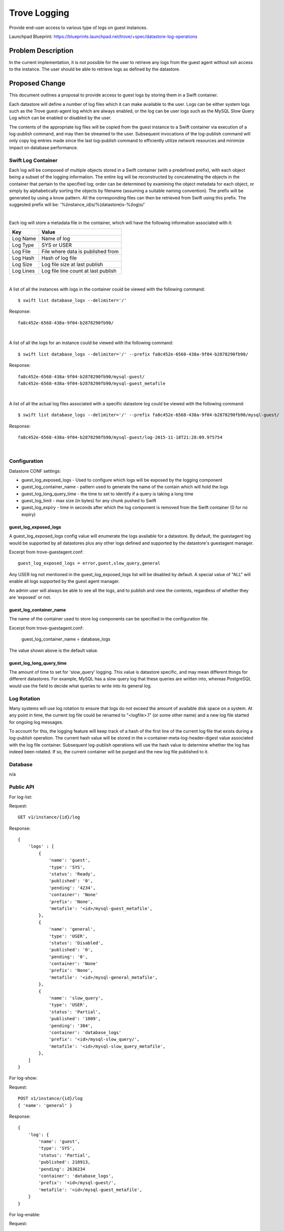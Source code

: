 ..
 This work is licensed under a Creative Commons Attribution 3.0 Unported
 License.

 http://creativecommons.org/licenses/by/3.0/legalcode

 Sections of this template were taken directly from the Nova spec
 template at:
 https://github.com/openstack/nova-specs/blob/master/specs/juno-template.rst

..
  This template should be in ReSTructured text. The filename in the git
  repository should match the launchpad URL, for example a URL of
  https://blueprints.launchpad.net/trove/+spec/awesome-thing should be named
  awesome-thing.rst.

  Please do not delete any of the sections in this template.  If you
  have nothing to say for a whole section, just write: None


=============
Trove Logging
=============

Provide end-user access to various type of logs on guest instances.

Launchpad Blueprint:
https://blueprints.launchpad.net/trove/+spec/datastore-log-operations


Problem Description
===================

In the current implementation, it is not possible for the user to
retrieve any logs from the guest agent without ssh access to the
instance.  The user should be able to retrieve logs as defined by the
datastore.


Proposed Change
===============

This document outlines a proposal to provide access to guest logs by
storing them in a Swift container.

Each datastore will define a number of log files which it can make
available to the user.  Logs can be either system logs such as the
Trove guest-agent log which are always enabled, or the log can be user
logs such as the MySQL Slow Query Log which can be enabled or disabled
by the user.

The contents of the appropriate log files will be copied from the
guest instance to a Swift container via execution of a log-publish
command, and may then be streamed to the user.  Subsequent invocations
of the log-publish command will only copy log entries made since the
last log-publish command to efficiently utilize network resources and
minimize impact on database performance.

Swift Log Container
-------------------

Each log will be composed of multiple objects stored in a Swift container (with
a predefined prefix), with each object being a subset of the logging
information.  The entire log will be reconstructed by concatenating the objects
in the container that pertain to the specified log; order can be determined by
examining the object metadata for each object, or simply by alphabetically
sorting the objects by filename (assuming a suitable naming convention).  The
prefix will be generated by using a know pattern.  All the corresponding files
can then be retrieved from Swift using this prefix.  The suggested prefix will
be: '%(instance_id)s/%(datastore)s-%(log)s/'

|

Each log will store a metadata file in the container, which will have the
following information associated with it:

============   ===========
Key            Value
============   ===========
Log Name       Name of log
Log Type       SYS or USER
Log File       File where data is published from
Log Hash       Hash of log file
Log Size       Log file size at last publish
Log Lines      Log file line count at last publish
============   ===========

|

A list of all the instances with logs in the container could be viewed with the
following command::

  $ swift list database_logs --delimiter='/'

Response::

  fa8c452e-6568-438a-9f04-b2878290fb90/

|

A list of all the logs for an instance could be viewed with the following
command::

  $ swift list database_logs --delimiter='/' --prefix fa8c452e-6568-438a-9f04-b2878290fb90/

Response::

  fa8c452e-6568-438a-9f04-b2878290fb90/mysql-guest/
  fa8c452e-6568-438a-9f04-b2878290fb90/mysql-guest_metafile

|

A list of all the actual log files associated with a specific datastore log
could be viewed with the following command::

  $ swift list database_logs --delimiter='/' --prefix fa8c452e-6568-438a-9f04-b2878290fb90/mysql-guest/

Response::

  fa8c452e-6568-438a-9f04-b2878290fb90/mysql-guest/log-2015-11-18T21:28:09.975754

|

Configuration
-------------

Datastore CONF settings:

- guest_log_exposed_logs - Used to configure which logs will be exposed by
  the logging component
- guest_log_container_name - pattern used to generate the name of the
  contain which will hold the logs
- guest_log_long_query_time - the time to set to identify if a query is
  taking a long time
- guest_log_limit - max size (in bytes) for any chunk pushed to Swift
- guest_log_expiry - time in seconds after which the log component is
  removed from the Swift container (0 for no expiry)

guest_log_exposed_logs
......................

A guest_log_exposed_logs config value will enumerate the logs available for a
datastore.  By default, the guestagent log would be supported by all
datastores plus any other logs defined and supported by the datastore's
guestagent manager.

Excerpt from trove-guestagent.conf::

   guest_log_exposed_logs = error,guest,slow_query,general

Any USER log not mentioned in the guest_log_exposed_logs list will be disabled
by default.  A special value of "ALL" will enable all logs supported by
the guest agent manager.

An admin user will always be able to see all the logs, and to publish and
view the contents, regardless of whether they are 'exposed' or not.

guest_log_container_name
........................

The name of the container used to store log components can be
specified in the configuration file.

Excerpt from trove-guestagent.conf:

    guest_log_container_name = database_logs

The value shown above is the default value.

guest_log_long_query_time
..........................

The amount of time to set for 'slow_query' logging.  This value
is datastore specific, and may mean different things for different
datastores.  For example, MySQL has a slow query log that these queries
are written into, whereas PostgreSQL would use the field to decide what
queries to write into its general log.


Log Rotation
------------

Many systems will use log rotation to ensure that logs do not exceed
the amount of available disk space on a system.  At any point in time,
the current log file could be renamed to "<logfile>.1" (or some other
name) and a new log file started for ongoing log messages.

To account for this, the logging feature will keep track of a hash of
the first line of the current log file that exists during a
log-publish operation.  The current hash value will be stored in the
x-container-meta-log-header-digest value associated with the log file
container.  Subsequent log-publish operations will use the hash value
to determine whether the log has indeed been rotated.  If so, the
current container will be purged and the new log file published to it.


Database
--------

n/a


Public API
----------

For log-list:

Request::

    GET v1/instance/{id}/log

Response::

    {
        'logs' : [
            {
                'name': 'guest',
                'type': 'SYS',
                'status': 'Ready',
                'published': '0',
                'pending': '4234',
                'container': 'None'
                'prefix': 'None',
                'metafile': '<id>/mysql-guest_metafile',
            },
            {
                'name': 'general',
                'type': 'USER',
                'status': 'Disabled',
                'published': '0',
                'pending': '0',
                'container': 'None'
                'prefix': 'None',
                'metafile': '<id>/mysql-general_metafile',
            },
            {
                'name': 'slow_query',
                'type': 'USER',
                'status': 'Partial',
                'published': '1009',
                'pending': '304',
                'container': 'database_logs'
                'prefix': '<id>/mysql-slow_query/',
                'metafile': '<id>/mysql-slow_query_metafile',
            },
        ]
    }


For log-show:

Request::

    POST v1/instance/{id}/log
    { 'name': 'general' }

Response::

    {
        'log': {
            'name': 'guest',
            'type': 'SYS',
            'status': 'Partial',
            'published': 218913,
            'pending': 2636234
            'container': 'database_logs',
            'prefix': '<id>/mysql-guest/',
            'metafile': '<id>/mysql-guest_metafile',
        }
    }


For log-enable:

Request::

    POST v1/instance/{id}/log
    { 'name': 'general', 'enable': 'True' }

Response::

    {
        'log': {
            'name': 'general',
            'type': 'USER',
            'status': 'Enabled',
            'published': '0',
            'pending': '0',
            'container': 'None'
            'prefix': 'None',
            'metafile': '<id>/mysql-general_metafile',
            }
        ]
    }


For log-disable:

Request::

    POST v1/instance/{id}/log
    { 'name': 'general', 'disable': 'True' }

Response::

    {
        'log': {
            'name': 'general',
            'type': 'USER',
            'status': 'Disabled',
            'published': '30103',
            'pending': '0',
            'container': 'log-mysql-general-<id>'
            'prefix': '<id>/mysql-general/',
            'metafile': '<id>/mysql-general_metafile',
            }
        ]
    }


For log-publish:
(Note that 'publish' will automatically 'enable' a log)

Request::

    POST v1/instance/{id}/log
    { 'name': 'general', 'publish': 'True' }

Response::

    {
        'log': {
            'name': 'guest',
            'type': 'SYS',
            'status': 'Published',
            'published': '443',
            'pending': '0',
            'container': 'log-mysql-guest-<id>'
            'prefix': '<id>/mysql-guest/',
            'metafile': '<id>/mysql-guest_metafile',
            }
        ]
    }


For log-discard

Request::

    POST v1/instance/{id}/log
    { 'name': 'general', 'discard': 'True' }

Response::

    {
        'log': {
            'name': 'general',
            'type': 'USER',
            'status': 'Ready',
            'published': '0',
            'pending': '30103',
            'container': 'None'
            'prefix': 'None',
            'metafile': '<id>/mysql-general_metafile',
            }
        ]
    }


Python API
----------

::

    def log_list(self, instance):
        """Get a list of all guest logs.

        :param instance: The :class:`Instance` (or its ID) of the database
        instance to get the log from.
        :rtype: list of :class:`DataStoreLog`.
        """

    def log_show(self, instance, log):
        """Show details of a log.

        :param instance: The :class:`Instance` (or its ID) of the database
        instance to get the log from.
        :param log: The type of <log> to enable
        :rtype: List of :class:`DataStoreLog`.
        """

    def log_enable(self, instance, log):
        """Enable the writing of a log.

        :param instance: The :class:`Instance` (or its ID) of the database
        instance to get the log from.
        :param log: The type of <log> to enable
        :rtype: List of :class:`DataStoreLog`.
        """

    def log_disable(self, instance, log):
        """Disable the writing of a log.

        :param instance: The :class:`Instance` (or its ID) of the database
        instance to get the log from.
        :param log: The type of <log> to disable
        :rtype: List of :class:`DataStoreLog`.
        """

    def log_publish(self, instance, log, disable=None, discard=None):
        """Publish guest log to Swift container.

        :param instance: The :class:`Instance` (or its ID) of the database
        instance to get the log from.
        :param log: The type of <log> to publish
        :param disable: Turn off <log>
        :param discard: Delete the associated container
        :rtype: List of :class:`DataStoreLog`.
        """

    def log_discard(self, instance, log):
        """Discard (delete) the published log container in Swift.

        :param instance: The :class:`Instance` (or its ID) of the database
        instance to get the log from.
        :param log: The type of <log> to discard
        :rtype: List of :class:`DataStoreLog`.
        """

    def log_generator(self, instance, log, publish=None, lines=50):
        """Return generator to yield the last <lines> lines of guest log.

        :param instance: The :class:`Instance` (or its ID) of the database
        instance to to get the log from.
        :param log: The type of <log> to publish
        :param publish: Publish updates before displaying log
        :param lines: Display last <lines> lines of log (0 for all lines)
        :rtype: generator function to yield log as chunks.
        """

    def log_save(self, instance, log, publish=None, filename=None):
        """Saves a guest log to a file.

        :param instance: The :class:`Instance` (or its ID) of the database
        instance to get the log from.
        :param log: The type of <log> to publish
        :param publish: Publish updates before displaying log
        :rtype: Filename to which log was saved
        """

CLI (python-troveclient)
------------------------

Log List
........

The log-list command provides information about each log available on
a given Trove instance.

::

    $ trove log-list <instance>
    +------------+------+-------------+-----------+---------+---------------+---------------------+
    | Name       | Type | Status      | Published | Pending | Container     | Prefix              |
    +------------+------+-------------+-----------+---------+---------------+---------------------+
    | error      | SYS  | Unavailable |         0 |       0 | None          |                     |
    | general    | USER | Published   |      1009 |       0 | database_logs | <id>/mysql-general/ |
    | guest      | SYS  | Ready       |         0 |  499850 | None          |                     |
    | slow_query | USER | Disabled    |         0 |       0 | None          |                     |
    +------------+------+-------------+-----------+---------+---------------+---------------------+


+-------------+---------------------------------------------------------------+
+ Column      + Description                                                   +
+=============+===============================================================+
+ Name        + Name of the log component                                     +
+-------------+---------------------------------------------------------------+
+ Type        + SYS: System log, always on                                    +
+             +---------------------------------------------------------------+
+             + USER: Managed by user                                         +
+-------------+---------------------------------------------------------------+
+ Status      + Disabled: Inital state of USER log                            +
+             +---------------------------------------------------------------+
+             + Enabled: Initial state of a SYS log or a USER log with no     +
+             + data in it                                                    +
+             +---------------------------------------------------------------+
+             + Unavailable: SYS log that has no data in it                   +
+             +---------------------------------------------------------------+
+             + Ready: Log has data available for publishing                  +
+             +---------------------------------------------------------------+
+             + Published: Log file has been fully published                  +
+             +---------------------------------------------------------------+
+             + Partial: Log file has been partially published                +
+             +---------------------------------------------------------------+
+             + Rotated: Log file has rotated, so next publish will delete    +
+             + the container first                                           +
+             +---------------------------------------------------------------+
+             + Restart Required: Datastore requires a restart in order to    +
+             + begin writing to the log file                                 +
+             +---------------------------------------------------------------+
+             + Restart Completed: Internal state so the guest log knows to   +
+             + begin reporting the actual state again                        +
+-------------+---------------------------------------------------------------+
+ Published   + Amount of data published to container                         +
+-------------+---------------------------------------------------------------+
+ Pending     + Amount of data available to be published by log-publish       +
+-------------+---------------------------------------------------------------+
+ Container   + Swift container that holds the components of the log          +
+-------------+---------------------------------------------------------------+
+ Prefix      + Prefix to send to Swift to get just the relevant log parts    +
+-------------+---------------------------------------------------------------+

**Note: Where the values for 'Container' and 'Prefix' for the logs in the
example above are 'None,' this signifies that that log has not had a
log-publish operation executed against it**


Log Show
........

The log-show command provides full information about a specific log available
on a given Trove instance.

::

   $ trove log-show <instance> general
    +--------------+-----------------------------+
    | Property     | Value                       |
    +--------------+-----------------------------+
    | name         | slow_query                  |
    | type         | USER                        |
    | status       | Enabled                     |
    | published    | 135                         |
    | pending      | 2156                        |
    | container    | database_logs               |
    | prefix       | <id>/mysql-slow_query/      |
    | metafile     | <id>/mysql-general_metafile |
    +--------------+-----------------------------+


Log Enable
..........

The log-enable command will instruct the guest agent to begin writing
information to the specified log file.  Only 'USER' logs can be enabled
as 'SYS' logs are enabled by default (and cannot be disabled).  Depending
on the datastore, this may cause the log to go into a 'Restart Required'
state where it will remain until the datastore is restarted.  This can
be configured on a per-datastore basis, and should only be done if there
is no way to dynamically start the logging (i.e. PostgreSQL must be
restarted in order to change logging, so it would require this configuration).

::

   $ trove log-enable <instance> general
    +--------------+-----------------------------+
    | Property     | Value                       |
    +--------------+-----------------------------+
    | name         | general                     |
    | type         | USER                        |
    | status       | Enabled                     |
    | published    | 0                           |
    | pending      | 0                           |
    | container    | None                        |
    | prefix       | None                        |
    | metafile     | <id>/mysql-general_metafile |
    +--------------+-----------------------------+


Log Disable
...........

The log-disable command will instruct the guest agent to stop writing
information to the specified log file.  Only 'USER' logs can be disabled.
As with log-enable, this may cause the log to go into a 'Restart Required'
state.  See log-enable for more details.

::

   $ trove log-disable <instance> general
    +--------------+-----------------------------+
    | Property     | Value                       |
    +--------------+-----------------------------+
    | name         | general                     |
    | type         | USER                        |
    | status       | Disabled                    |
    | published    | 34658                       |
    | pending      | 2532                        |
    | container    | database_logs               |
    | prefix       | <id>/mysql-general/         |
    | metafile     | <id>/mysql-general_metafile |
    +--------------+-----------------------------+


Log Publish
...........

The log-publish command will instruct the guest agent to push any
updates to the specified log to the Swift container, which will be
created if required.  One log-publish command could result in multiple
objects being pushed to the Swift container in order to keep each
object below the maximum object size as configured by the
guest_log_limit CONF value.

The log-publish command will execute asynchronously.  When the
log-publish command is executed, the Trove instance will be put in the
LOGGING state, returning to ACTIVE when objects have been pushed to
the logging container so as to successfully finish execution of the
command.

When an object is pushed to the Swift container, an X-Delete-After
header is used to specify a time-to-live for the container
object. This will result in objects automatically being removed from
the container after a period of time as specified by the
log_expiry CONF value.

An optional --disable parameter will be supported to disable logging
for a particular USER log.  An optional --discard parameter will be
supported to first discard (delete) the associated container.

::

   $ trove log-publish <instance> slow_query
    +--------------+--------------------------------+
    | Property     | Value                          |
    +--------------+--------------------------------+
    | name         | slow_query                     |
    | type         | USER                           |
    | status       | Published                      |
    | published    | 43242                          |
    | pending      | 0                              |
    | container    | database_logs                  |
    | prefix       | <id>/mysql-slow_query/         |
    | metafile     | <id>/mysql-slow_query_metafile |
    +--------------+--------------------------------+


Log Discard
...........

The log-discard command will discard (delete) the container where the current
log information resides.

::

   $ trove log-discard <instance> general
    +--------------+-----------------------------+
    | Property     | Value                       |
    +--------------+-----------------------------+
    | name         | general                     |
    | type         | USER                        |
    | status       | Enabled                     |
    | published    | 0                           |
    | pending      | 37190                       |
    | container    | None                        |
    | prefix       | None                        |
    | metafile     | <id>/mysql-general_metafile |
    +--------------+-----------------------------+


Log Tail
........

By default, log-tail outputs the 50 lines at the end of the
log.  With the --lines=n option, log-tail will output the last n
lines of the log.  If n is negative, output will start past line n and
continue to the end; --lines=0 will output the entire log.

With the --publish option, log-tail will first execute a log-publish
command and wait for the log to be published before beginning output.

It should be noted that the actual display of the log will take place
in the Python API only.  There will be no REST APIs to facilitate
display of the log; such APIs would put undue stress on the system due
to the requirements of buffering and streaming from Swift.

::

  $ trove log-tail <instance> slow_query --publish
  /usr/local/mysql/libexec/mysqld, Version: 3.23.54-log, started with:
  Tcp port: 3306  Unix socket: /tmp/mysql.sock
  Time                 Id Command    Argument
  # Time: 030207 15:03:33
  # User@Host: wsuser[wsuser] @ localhost.localdomain [127.0.0.1]
  # Query_time: 13  Lock_time: 0  Rows_sent: 117  Rows_examined: 234
  use wsdb;
  SELECT l FROM un WHERE ip='209.xx.xxx.xx';


Log Save
........

Like the log-tail command, the log-save command will execute in the
python-troveclient, but where log-tail will output the log to the
console, the log-save command will save the log into a file in the
filesystem.  This will allow the user to download extremely large log
files without overwhelming the client or browser.

With the --file option, the log will be saved to the named file.
Without the --file option, the log will be output to <logname>.log in
the current directory.

With the --publish option, log-tail will first execute a log-publish
command and wait for the log to be published before beginning output.

It should be noted that the actual saving of the log will take place
in the Python API only.  There will be no REST APIs to facilitate
display of the log; such APIs would put undue stress on the system due
to the requirements of buffering and streaming from Swift.

::

  $ trove log-save <instance> slow_query --file=/tmp/my.log --publish


Public API Security
-------------------

The Swift containers will be created with the same security
credentials as used for backup.


Internal API
------------

Appropriate API methods will be added to both the task manager and the guest.

No changes to existing APIs are foreseen.


Guest Agent
-----------

No compatibility issues are foreseen.


Alternatives
------------

Alternate API
.............

An alternative API could be implemented that does away with some
of the simpler commands.

Note:  This alternate section was modified after describing the process to
documentation personnel, where it was determined that having the 'simple'
commands made it significantly easier to understand the logging process.

|

Openstack functionality:

==============   ============
API              Description
==============   ============
log-list         As above
log-show         Removed
log-enable       Removed
log-disable      Removed
log-publish      As above
log-discard      Removed
log-tail         As above
log-save         As above
==============   ============

--publish by default
....................

There has also been a suggestion to make the --publish option the
default on the log-tail and log-save commands.  If this were done, it
seems unlikely that anyone would ever execute --no-publish and the
log-publish command would really only ever execute "log-publish
--disable", so it would be better to just eliminate the
--publish/--no-publish options, have log-tail and log-save always
publish first, and replace the log-publish command with log-disable.

Admin override for guest log
............................

It is possible for the operator to exclude the guest agent log from the list of
logs returned to the user.  Doing so, however, will not prevent the operator
from seeing the guest log, as they would access it through the admin account.
Currently the admin user will still stream the logs to the same tenant as the
Trove user.  This could be enhanced (in the future) to have the admin user
provide a tenant that could be used to host the log containers.


Dashboard Impact (UX)
=====================

TBD (section added after approval)


Implementation
==============

Assignee(s)
-----------

Primary assignee:
  vgnbkr (morgan@tesora.com)
Secondary assignees:
  peterstac (peter@tesora.com)
  atomic77 (atomic@tesora.com)

Documentation:
  laurelm (lmichaels@tesora.com)


Milestones
----------

Target Milestone for completion:
  Mitaka-1

Work Items
----------

This component has been largely implemented.


Upgrade Implications
====================

As this is entirely new functionality, no upgrade implications are foreseen.


Dependencies
============

n/a


Testing
=======

An integration scenario test will be added to retrieve the guest log, execute a
command, retrieve the guest log again and confirm that additional logging
details were captured.  The log will then be deleted via the log-discard
command and the removal of the files from the container from Swift will be
verified.  The TestHelper class will be enhanced to include the 'default' log
list (which is simply 'guest'), and the MySQL one the additional defined USER
logs.


Documentation Impact
====================

New documentation describing the added functionality will need to be
written.


References
==========

https://etherpad.openstack.org/p/trove-2015-vancouver-logging

Appendix
========

None
